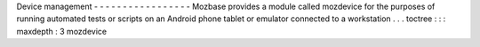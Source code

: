 Device
management
-
-
-
-
-
-
-
-
-
-
-
-
-
-
-
-
-
Mozbase
provides
a
module
called
mozdevice
for
the
purposes
of
running
automated
tests
or
scripts
on
an
Android
phone
tablet
or
emulator
connected
to
a
workstation
.
.
.
toctree
:
:
:
maxdepth
:
3
mozdevice
